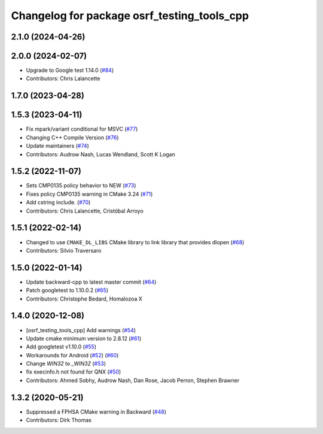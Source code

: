 ^^^^^^^^^^^^^^^^^^^^^^^^^^^^^^^^^^^^^^^^^^^^
Changelog for package osrf_testing_tools_cpp
^^^^^^^^^^^^^^^^^^^^^^^^^^^^^^^^^^^^^^^^^^^^

2.1.0 (2024-04-26)
------------------

2.0.0 (2024-02-07)
------------------
* Upgrade to Google test 1.14.0 (`#84 <https://github.com/osrf/osrf_testing_tools_cpp/issues/84>`_)
* Contributors: Chris Lalancette

1.7.0 (2023-04-28)
------------------

1.5.3 (2023-04-11)
------------------
* Fix mpark/variant conditional for MSVC (`#77 <https://github.com/osrf/osrf_testing_tools_cpp/issues/77>`_)
* Changing C++ Compile Version (`#76 <https://github.com/osrf/osrf_testing_tools_cpp/issues/76>`_)
* Update maintainers (`#74 <https://github.com/osrf/osrf_testing_tools_cpp/issues/74>`_)
* Contributors: Audrow Nash, Lucas Wendland, Scott K Logan

1.5.2 (2022-11-07)
------------------
* Sets CMP0135 policy behavior to NEW (`#73 <https://github.com/osrf/osrf_testing_tools_cpp/issues/73>`_)
* Fixes policy CMP0135 warning in CMake 3.24 (`#71 <https://github.com/osrf/osrf_testing_tools_cpp/issues/71>`_)
* Add cstring include. (`#70 <https://github.com/osrf/osrf_testing_tools_cpp/issues/70>`_)
* Contributors: Chris Lalancette, Cristóbal Arroyo

1.5.1 (2022-02-14)
------------------
* Changed to use ``CMAKE_DL_LIBS`` CMake library to link library that provides dlopen (`#68 <https://github.com/osrf/osrf_testing_tools_cpp/issues/68>`_)
* Contributors: Silvio Traversaro

1.5.0 (2022-01-14)
------------------
* Update backward-cpp to latest master commit (`#64 <https://github.com/osrf/osrf_testing_tools_cpp/issues/64>`_)
* Patch googletest to 1.10.0.2 (`#65 <https://github.com/osrf/osrf_testing_tools_cpp/issues/65>`_)
* Contributors: Christophe Bedard, Homalozoa X

1.4.0 (2020-12-08)
------------------
* [osrf_testing_tools_cpp] Add warnings (`#54 <https://github.com/osrf/osrf_testing_tools_cpp/issues/54>`_)
* Update cmake minimum version to 2.8.12 (`#61 <https://github.com/osrf/osrf_testing_tools_cpp/issues/61>`_)
* Add googletest v1.10.0 (`#55 <https://github.com/osrf/osrf_testing_tools_cpp/issues/55>`_)
* Workarounds for Android (`#52 <https://github.com/osrf/osrf_testing_tools_cpp/issues/52>`_) (`#60 <https://github.com/osrf/osrf_testing_tools_cpp/issues/60>`_)
* Change `WIN32` to `_WIN32` (`#53 <https://github.com/osrf/osrf_testing_tools_cpp/issues/53>`_)
* fix execinfo.h not found for QNX (`#50 <https://github.com/osrf/osrf_testing_tools_cpp/issues/50>`_)
* Contributors: Ahmed Sobhy, Audrow Nash, Dan Rose, Jacob Perron, Stephen Brawner

1.3.2 (2020-05-21)
------------------
* Suppressed a FPHSA CMake warning in Backward (`#48 <https://github.com/osrf/osrf_testing_tools_cpp/issues/48>`_)
* Contributors: Dirk Thomas
